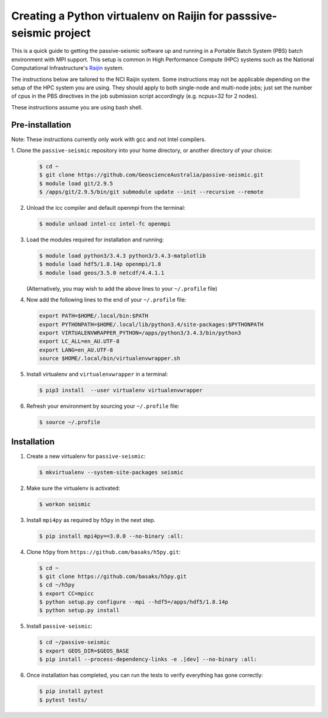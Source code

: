 Creating a Python virtualenv on Raijin for passsive-seismic project
===================================================================

This is a quick guide to getting the passive-seismic software up and
running in a Portable Batch System (PBS) batch environment with MPI
support. This setup is common in High Performance Compute (HPC) systems
such as the National Computational Infrastructure's `Raijin
<http://nci.org.au/systems-services/national-facility/peak-system/raijin/>`__
system.

The instructions below are tailored to the NCI Raijin system. Some
instructions may not be applicable depending on the setup of the HPC
system you are using. They should apply to both single-node and
multi-node jobs; just set the number of cpus in the PBS directives in
the job submission script accordingly (e.g. ncpus=32 for 2 nodes).

These instructions assume you are using bash shell.

----------------
Pre-installation
----------------

Note: These instructions currently only work with gcc and not Intel compilers.

1. Clone the ``passive-seismic`` repository into your home directory, or
another directory of your choice:

   .. code:: bash

       $ cd ~
       $ git clone https://github.com/GeoscienceAustralia/passive-seismic.git
       $ module load git/2.9.5
       $ /apps/git/2.9.5/bin/git submodule update --init --recursive --remote

2. Unload the icc compiler and default openmpi from the terminal:

   .. code:: bash

       $ module unload intel-cc intel-fc openmpi

3. Load the modules required for installation and running:

   .. code:: bash

       $ module load python3/3.4.3 python3/3.4.3-matplotlib
       $ module load hdf5/1.8.14p openmpi/1.8
       $ module load geos/3.5.0 netcdf/4.4.1.1

   (Alternatively, you may wish to add the above lines to your
   ``~/.profile`` file)

4. Now add the following lines to the end of your ``~/.profile`` file:

   .. code:: bash

       export PATH=$HOME/.local/bin:$PATH
       export PYTHONPATH=$HOME/.local/lib/python3.4/site-packages:$PYTHONPATH
       export VIRTUALENVWRAPPER_PYTHON=/apps/python3/3.4.3/bin/python3
       export LC_ALL=en_AU.UTF-8
       export LANG=en_AU.UTF-8
       source $HOME/.local/bin/virtualenvwrapper.sh

5. Install virtualenv and ``virtualenvwrapper`` in a terminal:

   .. code:: bash

       $ pip3 install  --user virtualenv virtualenvwrapper

6. Refresh your environment by sourcing your ``~/.profile`` file:

   .. code:: bash

       $ source ~/.profile

------------
Installation
------------

1. Create a new virtualenv for ``passive-seismic``:

   .. code:: bash

       $ mkvirtualenv --system-site-packages seismic

2. Make sure the virtualenv is activated:

   .. code:: bash

       $ workon seismic

3. Install ``mpi4py`` as required by ``h5py`` in the next step.

   .. code:: bash

       $ pip install mpi4py==3.0.0 --no-binary :all:

4. Clone ``h5py`` from ``https://github.com/basaks/h5py.git``:

   .. code:: bash

       $ cd ~
       $ git clone https://github.com/basaks/h5py.git
       $ cd ~/h5py
       $ export CC=mpicc
       $ python setup.py configure --mpi --hdf5=/apps/hdf5/1.8.14p
       $ python setup.py install


5. Install ``passive-seismic``:

   .. code:: bash

       $ cd ~/passive-seismic
       $ export GEOS_DIR=$GEOS_BASE
       $ pip install --process-dependency-links -e .[dev] --no-binary :all:

6. Once installation has completed, you can run the tests to verify
   everything has gone correctly:

   .. code:: bash

       $ pip install pytest
       $ pytest tests/
